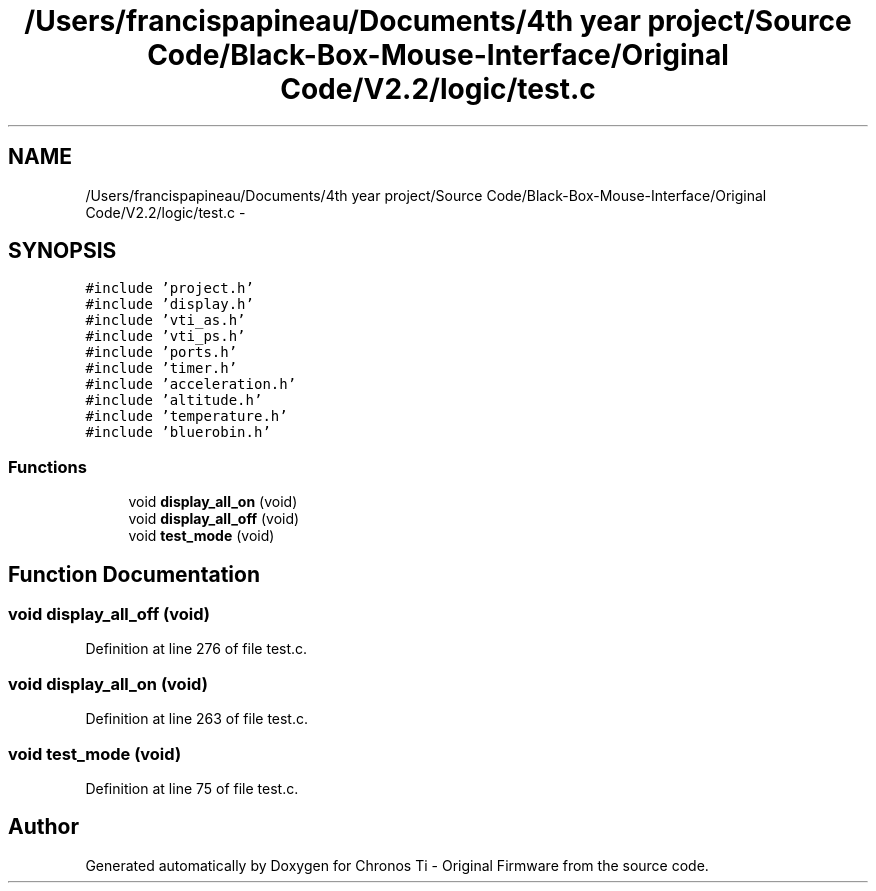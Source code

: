 .TH "/Users/francispapineau/Documents/4th year project/Source Code/Black-Box-Mouse-Interface/Original Code/V2.2/logic/test.c" 3 "Sat Jun 22 2013" "Version VER 0.0" "Chronos Ti - Original Firmware" \" -*- nroff -*-
.ad l
.nh
.SH NAME
/Users/francispapineau/Documents/4th year project/Source Code/Black-Box-Mouse-Interface/Original Code/V2.2/logic/test.c \- 
.SH SYNOPSIS
.br
.PP
\fC#include 'project\&.h'\fP
.br
\fC#include 'display\&.h'\fP
.br
\fC#include 'vti_as\&.h'\fP
.br
\fC#include 'vti_ps\&.h'\fP
.br
\fC#include 'ports\&.h'\fP
.br
\fC#include 'timer\&.h'\fP
.br
\fC#include 'acceleration\&.h'\fP
.br
\fC#include 'altitude\&.h'\fP
.br
\fC#include 'temperature\&.h'\fP
.br
\fC#include 'bluerobin\&.h'\fP
.br

.SS "Functions"

.in +1c
.ti -1c
.RI "void \fBdisplay_all_on\fP (void)"
.br
.ti -1c
.RI "void \fBdisplay_all_off\fP (void)"
.br
.ti -1c
.RI "void \fBtest_mode\fP (void)"
.br
.in -1c
.SH "Function Documentation"
.PP 
.SS "void \fBdisplay_all_off\fP (void)"
.PP
Definition at line 276 of file test\&.c\&.
.SS "void \fBdisplay_all_on\fP (void)"
.PP
Definition at line 263 of file test\&.c\&.
.SS "void \fBtest_mode\fP (void)"
.PP
Definition at line 75 of file test\&.c\&.
.SH "Author"
.PP 
Generated automatically by Doxygen for Chronos Ti - Original Firmware from the source code\&.
